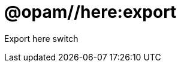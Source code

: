 = @opam//here:export
:page-permalink: tools-opam/reference/here-export
:page-layout: page_tools_opam
:page-pkg: tools_opam
:page-doc: refman
:page-tags: [opam,here,export]
:page-last_updated: May 3, 2022
:page-toc: false


Export here switch

